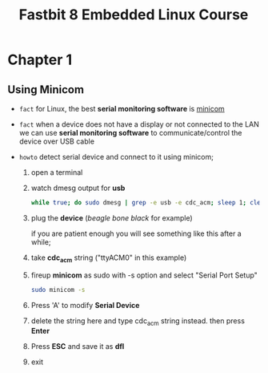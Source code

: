 #+TITLE: Fastbit 8 Embedded Linux Course

* Chapter 1
** Using Minicom

+ ~fact~ for Linux, the best *serial monitoring software* is [[./minicom.org][minicom]]

+ ~fact~ when a device does not have a display or not connected to the LAN we can use *serial monitoring software* to communicate/control the device over USB cable

+ ~howto~ detect serial device and connect to it using minicom;

  1. open a terminal

  2. watch dmesg output for *usb*

     #+begin_src sh
while true; do sudo dmesg | grep -e usb -e cdc_acm; sleep 1; clear; done
     #+end_src

  3. plug the *device* (/beagle bone black/ for example)

     if you are patient enough you will see something like this after a while;

     [[file:./images/screenshot-126.png]]

  4. take *cdc_acm* string ("ttyACM0" in this example)

  5. fireup *minicom* as sudo with -s option and select "Serial Port Setup"

     #+begin_src sh
sudo minicom -s
     #+end_src

  6. Press 'A' to modify *Serial Device*

  7. delete the string here and type cdc_acm string instead. then press *Enter*

      [[file:./images/screenshot-127.png]]

  8. Press *ESC* and save it as *dfl*

     [[file:./images/screenshot-128.png]]

  9. exit
